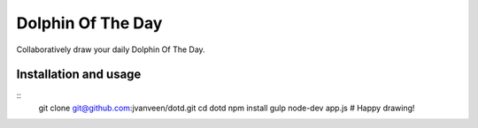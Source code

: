 Dolphin Of The Day
==================
Collaboratively draw your daily Dolphin Of The Day.


Installation and usage
----------------------

::
    git clone git@github.com:jvanveen/dotd.git
    cd dotd
    npm install
    gulp
    node-dev app.js
    # Happy drawing!
